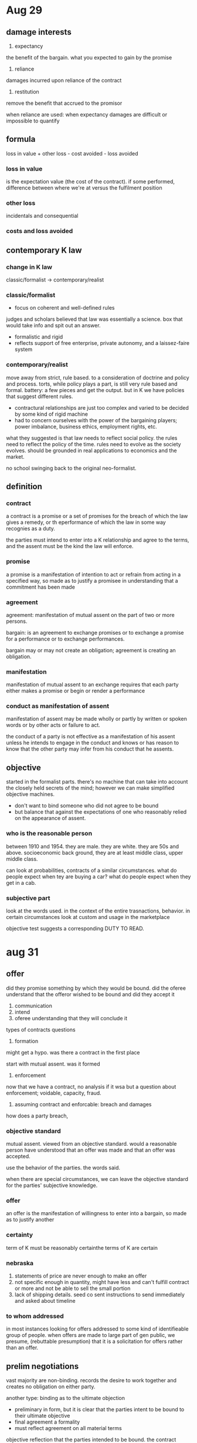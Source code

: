 * Aug 29

** damage interests

1. expectancy
the benefit of the bargain. what you expected to gain by the promise
2. reliance
damages incurred upon reliance of the contract
3. restitution
remove the benefit that accrued to the promisor

when reliance are used:
when expectancy damages are difficult or impossible to quantify

** formula

loss in value + other loss - cost avoided - loss avoided

*** loss in value
 is the expectation value (the cost of the contract). if some performed, difference between where we're at versus the fulfilment position

*** other loss
incidentals and consequential

*** costs and loss avoided

** contemporary K law

*** change in K law

classic/formalist -> contemporary/realist

*** classic/formalist
- focus on coherent and well-defined rules
judges and scholars believed that law was essentially a science. box that would take info and spit out an answer.
- formalistic and rigid
- reflects support of free enterprise, private autonomy, and a laissez-faire system

*** contemporary/realist

move away from strict, rule based. to a consideration of doctrine and policy and process. torts, while policy plays a part, is still very rule based and formal. battery: a few pieces and get the output. but in K we have policies that suggest different rules.

- contractural relationships are just too complex and varied to be decided by some kind of rigid machine
- had to concern ourselves with the power of the bargaining players; power imbalance, business ethics, employment rights, etc.

what they suggested is that law needs to reflect social policy. the rules need to reflect the policy of the time. rules need to evolve as the society evolves. should be grounded in real applications to economics and the market.

no school swinging back to the original neo-formalist.

** definition

*** contract
a contract is a promise or a set of promises for the breach of which the law gives a remedy, or th eperformance of which the law in some way recognies as a duty.

the parties must intend to enter into a K relationship and agree to the terms, and the assent must be the kind the law will enforce.

*** promise

a promise is a manifestation of intention to act or refrain from acting in a specified way, so made as to justify a promisee in understanding that a commitment has been made

*** agreement

agreement: manifestation of mutual assent on the part of two or more persons.

bargain: is an agreement to exchange promises or to exchange a promise for a performance or to exchange performances.

bargain may or may not create an obligation; agreement is creating an obligation.

*** manifestation

manifestation of mutual assent to an exchange requires that each party either makes a promise or begin or render a performance

*** conduct as manifestation of assent

manifestation of assent may be made wholly or partly by written or spoken words or by other acts or failure to act.

the conduct of a party is not effective as a manifestation of his assent unless he intends to engage in the conduct and knows or has reason to know that the other party may infer from his conduct that he assents.

** objective

started in the formalist parts. there's no machine that can take into account the closely held secrets of the mind; however we can make simplified objective machines.

- don't want to bind someone who did not agree to be bound
- but balance that against the expectations of one who reasonably relied on the appearance of assent.

*** who is the reasonable person

between 1910 and 1954. they are male. they are white. they are 50s and above. socioeconomic back ground, they are at least middle class, upper middle class.

can look at probabilities, contracts of a similar circumstances. what do people expect when tey are buying a car? what do people expect when they get in a cab.

*** subjective part

look at the words used. in the context of the entire trasnactions, behavior. in certain circumstances look at custom and usage in the marketplace

objective test suggests a corresponding DUTY TO READ.
* aug 31

** offer
did they promise something by which they would be bound. did the oferee understand that the offeror wished to be bound and did they accept it

1. communication
2. intend
3. oferee understanding that they will conclude it

types of contracts questions
1. formation

might get a hypo. was there a contract in the first place

start with mutual assent. was it formed

2. enforcement

now that we have a contract, no analysis if it wsa but a question about enforcement; voidable, capacity, fraud.

3. assuming contract and enforcable: breach and damages

how does a party breach,

*** objective standard

mutual assent. viewed from an objective standard. would a reasonable person have understood that an offer was made and that an offer was accepted.

use the behavior of the parties. the words said.

when there are special circumstances, we can leave the objective standard for the parties' subjective knowledge.

*** offer
an offer is the manifestation of willingness to enter into a bargain, so made as to justify another

*** certainty

term of K must be reasonably certainthe terms of K are certain

*** nebraska

1. statements of price are never enough to make an offer
2. not specific enough in quantity, might have less and can't fulfill contract or more and not be able to sell the small portion
3. lack of shipping details. seed co sent instructions to send immediately and asked about timeline

*** to whom addressed

in most instances looking for offers addressed to some kind of identifieable group of people. when offers are made to large part of gen public, we presume, (rebuttable presumption) that it is a solicitation for offers rather than an offer.

** prelim negotiations

   vast majority are non-binding. records the desire to work together and creates no obligation on either party.

   another type:
   binding as to the ultimate objection
- preliminary in form, but it is clear that the parties intent to be bound to their ultimate objective
- final agreement a formality
- must reflect agreement on all material terms

objective reflection that the parties intended to be bound. the contract memorializes the earlier agreement

binding as to negotiations in good faith
- commits the parties to continue to negotiation in good faith
- can be express or implied
- must be cleraly the intent of both parties

* sep 5

  in lefkowitz case, what kind of damages would you ask for?

  K: a K is a promies or a set of promises for the breach of which the law givesa remedy, or the performacne of which the law gives

** mutual assent
1. offer and acceptance
2. judged objectively

gonna look at language and the words used

** types of K

*** bilateral

    concern the mode of acceptance. in a bilateral, the acceptance on both sides is a promise. promise to pay x amount of money if you promise to pay x amount of money

*** unilateral

    when the offeror indicates that the only way the offeror will accept accceptance is through whatever is required of the other party. acceptance in a unilateral is full performance. so if you offer your house but only if they bring 100k tomorrow. ball is totally in their court. full performance by the offeree. different situation when its partial or started performance only.

*** option

    gives a timeframe but there is a separate consideration. leave an offer open but it creates no obligation. it is just an offer. unless we've created an option contract. in order to create the option contract there has to be additional consideration outside of the consideration for the promise itself. separate consideration to create the requirement. Lose power to revoke as the offeror

** mutual assent

   objective standard, words behavior

** advertisements

   open to the world, not specific

   also doesn't include the promisory language, just an invitation to go to the store and make an offer to buy.

   an advertisement will be an offer if the terms are specific, if we can clearly identity who has the right to accept and the promissory language

   the first come first serve is what made the ad different than other ads that are open to the public. 3 potential acceptors in that case (only 3 coats)

** prelim negotiations

   a manifestation of willingness to enter into a bargain is not an offer if the person to whom it is addressed knows or hsa reason to know that the person making it does not intend to conclude a bargain until he has made a further manifestation of assent.

   looking for language to demonstrate that parties have gone past negotiation to where party is making an offer and a party is making an acceptance.

1. identifiable terms
2. some type of promissory language
3. other types of outward manifestations, (PR release, etc)

*** empro

    created all sorts of outs for itself in the process. even if there was an offer (debatable) can't see a way that there was acceptance. sent back a letter saying we have more things to discuss.

*** arnold

    on one side, there's a letter saying we have an agreement ahead of it. on the other side we have press release, specific details down to office locations, financial stuff,

    a contract of this size and magnitude. is there expectatoin that everything will be written? what are the essential terms? factory, stock, management.

*** copeland

    agreement to agree is not enforceable: cant force someone into a contract, no guarantee of a final product.

**** good faith in negotiations versus in contract

     good behavior in negotiations

** wrap up

*** summary of contract parts

1. communication
2. offer must indicate a desire to into a K, which means terms must be included

terms and promissory language

3. must be directed at some person or group of persons

identifiable oferee
4. offer must invite acceptance


5. offer must provide a reasonable understanding that acceptance will create a K

we need to know who gets to accept. we know from fur case that we dont have to know the specific person i nthe world who gets to accept, it was the first person in the star who said i want the coat. an identifiable offeree.

*** random bits

    the offeror is the master of the offer. up to them to include these terms and add what they want.

*** considerations

1. most important::: the words of the potential offer,
   1. terms: comprehensive and specific
   2. words of promise of K
2. relationship between the parties
   1. strangers versus long time commerce
3. behavior of the party
   1. joking, issue of mutual assent
4. common practices and trade usage
   1. practices within a particular area. courts will look at practices of sales of grain to determine if there is a contract
5. anything else that is relevant

is there a K in the first place.
was there offer, was there acceptance, was there mutual assent.

when we are looking at enforcement, we don't get some of these anylonger, we are stuck inside the contract.

** revoking an offer

*** dodds and dickinson

    no consideration for the promise to keep it open so therefore the offeror has every right to revoke the offer up until the time of acceptance.

    by allowing the offeror to revoke an offer at any time before acceptance we try to put the parties on the same level. the oferree can walk away at any time. the only time we will enforce one of these is if its a promise bound by consideration.

    in order for dodds to win this case, he had to revoke the offer before dickinson accepted. if there was an offer out there and the offeree accepts, we immediately have a contract. dodds never revoked in person, the trip at night and the morning never had an official revocation. no direct revocation. was there an indirect revocation. did dodds take action such that he knew the offer was invalid.

    court does a subjective analysis, the "one mind" so to speak. however, this case would still survive the objective analysis. Because Dickinson had knowledge that the property had sold and no reasonable person would have thought the offer had no been revoked.

*** when can you revoke?

    at any time before it is accepted. exceptions: options K (time is left open and have separate consideration to leave the time open) or firm offers, something to do with merchants.
* sep 7

** review offer
   manifestatoin of willingness to enter bargain so made

   to have
1. communication
2. offer has to indicate the desire to enter the contract (intent...)
3. directed at some person or group of persons
4. offer must invite acceptance
5. must give the reasonable understanding that acceptance will complete the contract


considerations: the words of the contract

offeror can revoke the offer before it is accepted. is the master of hte contract. an offer is revoked if a reasonable time has passed without acceptance.

an effective revoca
- communication, direct or indirect
- effective receipt
- words or actions inconsistent with the continued intent to enter a K

exceptions:
- option K
- firm offers

in these, power to revoke is limited or non-existent.

*** hypo:
1. is there a valid offer? if so, what is that offer?

   1. communication, phone calls, written letter

   2. has to indicate the desire to enter the contract: "offering to sell"

   3. directed: to the niece

   4. invite acceptance: reaching out for agreement

   5. acceptance will complete:

2. acceptance?

   1. assent to the specific terms of the offer: no counter arguing, accepted the terms as is

3. mutual assent?

   1. objectively agreeing to enter the K.

became valid the moment the landlord approved the lease.


** acceptance

   offeree has ability to accept, reject, or counteroffer

*** ways to terminate (R 36)

- rejection of the offer by offeree
- counter offer
- lapse
- revocation by offeror
- death or incapacity of offeror or offeree
- non-occurrence of any conditions accepted under the terms of the offer

*** is

- offeree's manifestation of assent to the offer
- brings K into existence (assuming ther
- definite and unequivocal
- volitional act
- objective analysis (judge acceptance by a reasonable person standard)

*** hypo

    valid revocation since he communicated directly and made it known he had no desire to enter into a contract.

*** mirror image rule

    at the stage of promise to promise. we dont' get the mirror muddy, so to speak. the parties accept the terms of which the offer was made.

*** ardente v horan

    defendants say send us bids. why not an offer: lacks specific audience, no clear intent to enter into a contract, not clear that acceptance would bind the bid offerors, terms are not clearly identified.

    the the plaintiff makes a bid, is that a K? Court treats it as if its not. because we would have had a K immediately. Bid does not identify when, and some other essential terms. The purchase agreement that D send back to P is the essential offer. So D makes the offer.

    Given that the purchase agreement is an offer, it is on the P to accept. But he attaches a letter with what the court calls additional requirements. by asking to "confirm" part of the trasnaction so the court treats as a counter offer which the D can then reject.

    Court notes that there can be counter arguments but they cannot be essential to the main deal but separately negotiated. Court suggests that if different language had been used in this letter it could be have been treated as a separate negotiation.

**** restatement 61

     an acceptance which requests a change or addition to the terms of the offer is not thereby invalidated unless the acceptance is made to depend on an assent to the changed or added terms.

*** mailbox rule

    2nd rule related to acceptance. acceptance is effective upon dispatch. the moment it is put in the mailbox as long as it has proper postage and right address. exception, option K where acceptance not effective until receipt.

    the offeror has every opportunity to change this rule and is subject to it unless he makes other terms. For Option K it is upon receipt because the offeror is not free to rescind his offer anyways because of the consideration given.

*** means of acceptance

    offer may invite or require acceptance in a certain master. offeror is the master of the offer. if offeror wants written documentation, whatever, it is the offerors bargain.

    if no means of accetpance is specified, it will be based on reasonableness and relationship between the parties.

    for bilateral K: acceptance usually by promise
    for unilateral K: acceptance by performance

**** acceptance by performance (R 54)

     If the offer invites acceptance by performance, the offeree does ont need to ontify the offeror of the acceptance

     BUT, if the offeree knows the offeror has _no adequate means_ of leaning of the performance/acceptance with reasonable promptness and certainty, the offeror's contractual duty is discharged unless

- offeree exercised resaonable diligence to notify
- offeror learned of the performance

*** white v corlies & tifft

    Breach of K action. "Upon an agreement to finish the fitting up of offices in two weeks from date, you can begin at once." So what makes him think performance was expected? "begin at once". seemed to have reached an agreement, asked for assent, signed and returned it. So from P point of view we can begin at once. P buys lumber and begins working.

    why did the court say . court said even if performance was acceptable, the D didn't perform the _contract_ necessarily. Does this contract invite acceptance by performance? It says "upon agreement". This case has stood the test of time for the proposition that "unless performance is invited, starting performance at any level is not going to necessarily create a K". If performance is invited, then even partial performance is going to bind the parties.

*** petterson v pattberg

    clearly invites acceptance by performance. the fact that the brief case hadn't changed hands precluded it. you see someone walking up and you can revoke it at any time. the court suggests that when the performance is gonna be  part of the bargain, there is a corresponding duty on the offeror to accept the performance (this is in the dissent).

*** hypo

    while waiting in line to open an account with a bank. if you wait for over 5 minutes in line they give you $5 and the offer can be withdrawn at any time. manager takes down the poster right before you hit the time limit.

**** creation of an option K

1. consideration for the promise not to revoke for a sepcified time
2. part performance or tender
   1. offer does not invite prmoissory acceptance
   2. offer invites acceptance by performance
   3. option K created when the offeree egins the invited performance or tenders a beginning of it.

when there's partial performance we get an option contract

*** hobbs

series of transactions, done in a particular way. sent skins, received payments. sent skins in, heard nothing and then several months. silence looks a lot like assent.

**** acceptance by silence

acceptance by silence is limited:
- when offeree takes the benefit of offered services with reasonable opportunity to reject them & knows compensation is expected
- offeror gave offeree reason to understand that seent may be manifested by silence or inaction

** electronic

* sep 12

** review of mutual assent

considerations for mutual assent. objective analysis, just a little bit of subjective tinge

offer
- communication
- substance
  - intent/promise language, essential terms, invite acceptance
- directed at an identifieable perso nor group

acceptance
- communication
- manifestation of assent
- definite & unequivocal
rejcetion
counter offer

** hypos

lost your dog and post the following around the neighborhood: Lost Dog $100 cash reward

ignoring any issues of consideration, is this a valid offer?

*** COMMENT remember for offer
1. communication
2. offer has to indicate the desire to enter the contract (intent...)
3. directed at some person or group of persons
4. offer must invite acceptance
5. must give the reasonable understanding that acceptance will complete the contract

*** hypo 1 (original)

is it an offer? It is a communication, is a desire to to enter a contract, directed at the neighborhood, invites acceptance, gives reasonable understanding that acceptance will complete the contract.

would a reasonable person understand this? what condition of the dog, for information about the dog.

relating to who its offered to (specific audience): while it looks broad, the offer can only extend to the person who has the dog.

*** good samiritan finds it w/o knowledge of the poster

no contract. lack of a

*** hypos 3

you realize a close friend is going through a hard time, and you say, "I will lend you $500 if you promise to pay it back plus 5 percent interest

your friend thanks you and says "that's great, but can we make it Nov 2 so my paycheck


rule about communication. if no rule on how to accept. if the offer does not specify how to do acceptance rule is: "reasonable means of acceptance"

without knowing original offeror,

*** hypo 4

1. if you're doing an analysis, communication, terms, audience, you will miss money.
2. essential terms
3. promisorry language as opposed to solicitation for ofers, what language invites acceptance

its an effective K. I give you baseball collection, you give me $10,000, dictates type of acceptance required, and the time.

bilateral K. even though requested acceptance through performance. the performance requested doesn't have anything to do with the terms of the contract. nothing at all to do with the transaction.

is the tattoo the only way you can accept my offer?

have not limited acceptance to the cubs tattoo on the forehead, can still accept the K without the tattoo. "acceptance will be manifest" look for limiting acceptance.


*** hypo 5

alex send becky a letter

both parties send a letter to the offer offering identical terms for sale of property. but we have two offers so no possibility of acceptance

*** hypo 6

sell car for 1200. "I accept and want you to put new tires on it"

do we have acceptance or counteroffer?

think its acceptance and new bargin. in previous case, it was worded as "confirm", no conditional language here.

** creation of an option K

two ways to create
*** to pay consideration to keep the contract open

if we enter into a contract, give money to keep the offer open for the week, offer is required to held open

*** part performance or tender

partial payment WHEN the acceptance method is performance.

** electronic contracts

*** terms

**** box-top terms

     terms that you find when you went into the store and there were terms on the box product. courts likely to enforce because party had notice of the box-top terms because its on the outside of the box and you would have had the opportunity to read through those terms before you purchased or used when you got home

**** shrinkwrap terms

     inside the packaging so courts are less likely to apply those terms unless they are the types of terms a reaonable person would expect in those types of things. buyer doesn't have the opportunity to read through before purchasing.

**** brosewrap terms

     somewhere on the website and you have to browse to find them. perhaps at bottom or a link to terms and conditions.

**** clickwrap terms

     the "i accept", affirmative step. require user to do some physical manifestation by clicking and in the course of using the site.

*** considerations for electronic K

    courts will weigh these in each case, no one is particularly dispositive

**** conspicuousness

     location, color, size, hidden, prominent

**** notice

     while some overlap, explicit step, buying something do you see it as part of checkout

**** reasonable expectations

     what do we expect to find in these boilerplate provisions. arbitration agreements (these are found by courts to be reasonable), choice of law,

** register.com v verio

   verio argues that they never agreed to the terms. court says that while that argument works on the first query, after the first one they had knowledge of the conditions of the deal and they continued to take the fruits of the deal.

   uses an analogy to a farm stand and takes an apple, see a sign saying pay for the apple as you are leaving. no notice for the requirement to pay for the apple until after the transaction.

   going back to the fur coat case, was turned away on the coat. there there were different ads and house rules each time whereas here we have the same offer and same conditions each time

** nguyen v barnes and noble

   do we know that terms are at the bottom of th epage these days?

   an issue with acceptance.

   in 2017, knowing what we know,

* sep 14

** terms in a K

*** proimisorry terms

    the essential terms of the K. what did they promise to form the K

*** conditions

    a condition is a term i na K whose outcome is not clearly determined at the time of contract. condition to the contract, but if this condition does not happen then neither one on the hook for the K. we think of something that the parties have no control over and have no control over.

*** promissory conditions

    very little time, more complicated. conditions for which one of the parties may hav esome promissory control over. often times when buying real estate or car there's a financing requirement. so part is promising to get the right type of financing. you don't know for sure if that's something you can do.

*** other terms

** electronic contract considerations

*** conspicuousness

    bolded, packaging, where is it

*** notice

    popup, actual step

*** reasonable expectatoins

    things we would expect from any software.

*** knowledge

    the court wsa really concerned with whether the parties knew the terms. so its really how the first three create the fourth.

** contracting by automation

- buyer uses an automated system to place orders
- seller uses an automated system to take orders
- mutual assent?

court is considering automated systems.

how do we establish mutual assent when we have no parties directly involved with the transaction

*** arguments that there can be no mutual assent

- cant be meeting of the minds since there are no minds.

*** that there can be mutual assent

- courts have said they won't judge mutual assent at the time of contracting but the human decisions when setup to do the K'ing. the key is they have to match.

** Interpretation

*** Preliminary matters

**** interpretation v construction

     differences. interprtatoin: inferring meanings from facts. when interpreting, looking at what the parties, said, did, interaction, assess credibility, who do we believe more. its a faction analysis. in construction, we are inferring meaning as a matter of law. when looking at construction its one of those situations where its clear that one of the parties intended to contract but they left something out that neither party thought about and so now we have to use rules of construction to fill in the missing terms that they would have otherwise agreed to.

**** distinction

     distinction between this. and appellate has different standards between the two. appellate courts can review questions of law using an abuse of review standard and in many cases can review /de novo/. So there is a better liklihood of an appellate court changing questions of law rather than questions of fact. appellate courts have a much harder time changing facts. they acknowledge they didn't see or hear the witnesses, cold record, don't even get necessarilly as much evidence. trust the fact finder.

***** questions of law

      not gonna be based on a fact pattern. how a particular rule functions. outside of K, questions related to the constitutionality of a statute.

***** questoins of fact

      a question of fact is was this an offer. does this thing fit the elements required for an offer

**** interpretation

1. start with the words use
2. look to the normal and accepted meaning of those terms
3. context in which the words were used - K as a whole
4. negotation discussion & conduct
5. course of performance - actions after K formed
6. course of dealing - conduct in previous dealings
7. customs and usage

**** ambiguous vs vague terms

     ambiguous: more than one reasonable meaning. if terms are ambiguous and they can't agree, court will toss out the K. Vagueness is different

     vague: the breadth of a term.

     "objective approach with a significant subjective twist".

***** difference

      ambiguous, looking at a term that could have 2 or more meanings. a vague term could cover a big range.

**** latent v patent ambiguity

     latent: does not readliy appear in the communication

     patent: is apparent in the communication

**** consideratoins for ambiguous K

***** no party aware of the ambiguity

generally no K

unless both parties intended the same meaning

***** both parties were aware of the ambiguity but didn't talk about it

find no K

it doesn't make sense to grant one parties meaning over the other parties.

***** only one party aware of the ambiguity

generally K enforced based on the non-aware party's terms

*** raffles v wichelhaus

"mutual mistake"

contract for the sale of cotton to arrive on "Peerless" from bombar.

lower court says you got your cotton on a boat from bombay. pay up. appellate court says there was no "meeting of the mind" because they never agreed on which boat. There is a much more subjective standard. court decides that this fails at formation. from a reasonable point of view, was there mutual assent? from an objective point of view it seems like there was mutual assent.

*** oswald v allen

"mutual mistake"

dfeendant has two coin collections. one called swiss collection, one rare collection, but has swiss coins in both. plaintiff looks at the swiss coin collection and is shown a safety deposit box. looks at the swiss coins in the rarity collection as well. enter into an agreement. wsa gonna sell the swiss coin collection for $50k but P thought he was buying all of the swiss coins across both collections but D thought she was only selling the swiss collection and keeping the rare collection in total

court decides that there was no K and upholds the lower court ruling. same ruling as in previous case, there was no meeting of the minds, etc.

what are the promissory terms of this K? money for coins. unlike in previous K, concerned about promissory term, an essential term in this K whereas we were looking at a smaller term in the original K. we get to the same result in both, but is that right?

**** ambiguous

when ambiguous we are looking to see what the parties knew. if both parties are in the dark, NO K.

what about if in the dealings, there was correctoin of ambiguous terms. "the courts gonna find a K but on whose terms?. Gonna find under allen (the old lady). during correction, its clear to both sides the other side wants the other. they are aware of the ambiguity and both choose the opposite sides and therefore no K"

*** restatements 200 & 20245

**** goal

ascertaining the meaning of the promise or agreement

what did the parties K to?

**** restatement 201 different meanings

have the praties attached differemtn meanings?

if no, then the shared meaning is applied.

if yes, did 1 part know or have reason to know that th eother party attached a different meaning while the other party did not?

if yes the meaning attached by the "other party"
if no then probably no K.

*** Weinberg v. Edelstein

"vague terms"  what is a dress

P's lease from 1949 provided they could sell dresses coats and suits. landlords promised ont to permit other tennants to sell ladies dresses coats and suits.

D's lease took over someone in 1950

sold hosiery, gloves, lingerie, bras... and they knew of the restrictive covenant in P's ease.

problem comes about when D sells skirts and tops that could be worn together but didn't have to be. the restrictive covennt are legal part of an agreement where use of land or whatever you're using is restricted in some way.

procedurally P sues for injunction against D. this is the merits part after an injunction. so we take our time. what did these parties understand what a dress was. both definitions fit the. so next look at industry definitions. lots of manufacturing in US and could look at unions and looked at dictionary, looked at recent style trends. and the style was changing while the K was made and they had the chance to update the language but they did not.

holding that the D was not selling dress. D could not compel the customer to buy both. injunction was denied, can't advertise as pairs, can't sell as pairs, can't price as pairs.

how does the court make that determination. when does it stop? how does it try to resolve this. will look beyond the K to find the meaning thats most reasonable. "I don't want to do damage. gonna attempt to interpret it in a way that is consistent with our tools and does the most justice for both parties"

*** frigaliment importing

"chicken case"

P: chicken  = young chicken, broiling and frying
D: chicken = more inclusive, includes older stewing chicken


court steps

1. dictionary def: both sides supported
2. usda regulations : supported both sides
3. terms of the K was a whole.
   1. supported the seller.
   2. price of a larger bird was lower than smaller bird suggesting lower quality and K would include another price
4. context of the dealing: did not clearly support either party
5. course of performance :
   1. did not clearly support either party
   2. no common intention (although acknowledging that the buyer protested for the first shipment, but accepted that and continued accepting further shipments without complaint)

now can't decide, and follows lower court. buyer had the burden, buyer failed to meet that burden

takeaway. courts are going to again, don't have to have a clear answer. gonna look totality of the circumstances. it the court could have found a dictionary definition the court may have stopped there.

*** ucc article 2: sale of goods

sale: passing of _title_ from the seller to the buyer for a price
goods: movable things, including manufactured goods, livestock, and growing crops

NOT limited to merchants, but there are special rules when the transaction involves a merchant

applies to the sale of goods. in order to have the sale of goods you have to have a passing of a title form one to another. every time you go to a store you get a title transfer. every time you sell a textbook UCC applies.

** readings

tuesday

*** filling in the gaps384-398

*** form ks 408-419

*** start battle of forms 419-436

thursday

*** finish battle of forms 419-436

*** late terms 436 - 449

*** start parol evidence 451 - 468
* sep 19

** considerations for ambiguous K

*** no party aware of the ambiguity

    generally no K unless both parties intended the same meaning

*** both parties aware of the ambiguity

    generall no K unless both parties intended the same meaning

*** only one party aware

    generally K enforced based on the non-aware party's terms

    might be questions of bad faith, if party was aware and did not do anything, look at the non-aware party as the more innocent and interpret it from their point of view.

    all has to be reasonable.

** vague

*** can be cured

    one way to cure is partial performance.

*** if no cure

**** start with parties meanings

     was there a subjective understanding:

1. start with words of the K
2. course of negotations
3. course of performance
4. course of dealing

**** if no subjective agreement, there is a misunderstanding

1. does one party know or have reason to know the other party attached a different meaning>
   1. if so, assent & meaning of ignorant party
2. objective meaning
   1. plain and ordinary
   2. course of performance
   3. course of delaing
   4. usage of trade
3. if no objective meaning, the term is objectively vauge (chicken case?)

**** general rules of construction

- K construed as a whole
- ordinary meaning -- unless clearly shown to mean technical
- inconsistent provisions -- negotiated over standard
- preference to construe K as valid and enforceable
- ambiguity against party preparing K

K law comes from courts of equity rather than courts of law. always trying to get to fairness rather than super tight rules of construction. related to equity and fairness.

** filling in the gaps

*** background

   all manifestations of assent are inevitably incomplete

   how do we justify gap-filling? parties intended to K /and/ there is a reasonably certain basis for giving a remedy.

   CL will never fill in price for real estate whereas UCC can.

   UCC (majority): courts can supply reasonable terms for those missing: /ONLY/ when they are consistent with intent as otherwise expressed.

   courts don't want to add terms unless it looks like they meant to and the K fails if they don't.

*** sun printing

    open issues: price to pay and length of time that price governs

    if price only, we could rectify. but the problem was the K left out time as well. an option K would be enforced against D, but P would not be similarly bound. Plaintiff could choose to purchase that month, but then the next month the defendant could abstain.

    arguably the P is trying to do is saying by accepting the Canadian standard they are trying to cure by concession. takes the best price for the defendant. but court doesn't accept because the best price for defendant always depends upon the length of time. the plaintiff would be able to choose. but D's money is in the length of time. they speculate on the price and lock it in. this removes the speculative power of the D and vests it solely in the P.

    problem is that Plaintiff did not concede enough to win. P can walk away when the price rises but gets the benefit when the price decreases.

** illusory promises

*** requirements and output K

    buy agrees to buy everything that the seller produces. requirements seller responds to the buyer requests. eastern airlines and the radiator cases. don't identify a specific quantity. quantity can't be unreasonably disproportionate. took a really long time for courts to enforce these. what are the obligations. no evidence of mutual assent when there's no range of what they are obligated to.

*** iron case

    you're free to K, and you made a bad K. but it was reasonable. obligation of good faith and fair performance. if the other party was speculating, then we might find a breach.

*** gas case

*** lucy lady

** form K

*** carnival

    look at this K under the lens of fundamental fairness. don't care that they can't afford to go to florida. no evidence of bad faith. no fraud, no overreaching, D's had notice and had option to reject K if they didn't like the terms.

*** caspi v microsoft
* sep 21

** analysis in general

*** inductive reasoning.

    look at the specific to generate a general rule

*** rule based reasoning

    vast majority of final exams. apply rules to facts and show the reader how you get your outcome.

*** analogical

    compare facts in your fact pattern to precedent case to predict what outcome should be.

*** deductive

    basis is the syllogism. major premise, minor premise, conclusion.

    major premise: rule
    minor premise are our facts

*** issues in analysis

    1. a given is clearly met in the fact pattern. if say "parties enter into contract", don't walk through formation, it is stipulated. "the facts say the parties enter into a K".
    2. gimmes. only one way to do the analysis. the facts speak to only one analysis. going to only lead to one conclusion.
    3. fighting issues. where the points are. have to analyze the arguments on one side and analyze arguments on the other side and then tell which one is the better argument.

*** sketching

    tchart and continuum

    if questions about an offer put all facts on one side of the tchart. put all of the no facts on the other side of the. just put facts, no inferences or legal arguments. can start to see what you need to do in the analysis. facts on both sides then no a given or gimme. have to do arguments on both sides. but don't go by quantity. must weigh after writing them out.

    on continuum, plot facts on a single axis with yes and no on the extremes.

    spend 25-30% on prewriting. lay it out and then its mechanical.

    if a question about an offer, you have to hit all 5 things. need to use all the terms identified in the rule and then match them up.

    don't require any particular format on exam answers. however, it has to make sense. so no mess of things. need to write more based on question asked than any standardized format.

    rules need to come before analysis. can possibly put rules right at the beginning of the exam.

** battle of the forms


*** mirror image rule

    provides that acceptance has to mirror offer. it was before any performance happened previously. in that instance, if acceptance not unequivocal, not contract. sale of the house when the furniture and tapestry came up. no mutual assent.

    now look at when the terms do not match up but at least one of the parties has partially performed. courts are going to find a K since the past performance shows the parties intended to K, but which terms apply.

**** traditional CL view last shot rule

     Last show rule. under this rule, the last terms sent to the party that performed will be the terms enforced. acceptance through performance on a counter offer. last communication sent to the party that performed

**** ucc does away with this

     2-207 does away with this rule.

*** stepsave versus wyse

    step saver got sued by a bunch of products sold by wyse.

    theory of breach and intentional misrepresentation.

**** facts


***** how they contracted

      - P would call D and place and order
      - D would accept and promise to ship promptly
      - P would send a purchase order, items, prices shipping and payment terms
      - D would ship and send an invoice. invoice has same terms as purchase order and no reference yet to any disclaimer of warranty
      - printed on the package: box-top license

      battle of the forms: invoice and box top.

***** box top license

      - customer purchased license, not the software
      - disclaims all express and implied waranties except the disks were free from defects
      - sole remedy -- return of defective disk for replacement: no liability for damages
      - integration clause. integrates all of the previous terms are brought into this K and these are the final terms.
      - opening = acceptance

***** three choices

      "integrated writing": a writing that is intended to be a final expression of their agreement may not be contradicted by evidence of any prior agreement.

      court says no, this isn't an integrated agreement.

      agreement can be modified without any additional consideration. tsl allowed for actions outside of those terms.

      written confirmation 2-207. A writing will be a final expression of, or a binding modification to, an earlier agreement only if the parties so intend.

***** why reject one shot rule

      - D never mentioned the box-top license during negotiations and did not seek assent
      - D simply attached significantly differeent

***** conditional acceptance?

      - offeree demonstrates an unwillingness to prceed without modified terms. this is lacking in this case

***** ruling

      - integration clause & consent by opening not enough tto make the D's acceptance conditional
      - language provides no basis that D was willing to forego K
      - refund provision: stronger indication D would forgo K if the terms were not accepted
      - BUT undisputed evidence that D would go through with it regardless.

***** what things are acceptable

      - shipping details
      - payment details

*** oscar mayer

    P buys

** late terms

*** procd v zeinberg

    - injunction
    - breach of K by violating terms of shrinkwrap agreement
    - P put a telephone directory together
    - each box included restrictions: use limited to non-commercial purposes
    - D bought a package and resold the info

**** result

     - notice outside, terms inside, right to return
     - not uncommon to learn of terms after purchase
       - can you imagine packaging with all of the terms on the outside of a box? not practical
     - looked at 2-204. any manner sufficient to show agreement
     - had opportunity to not use software but he did
     - right to return is important

*** hill v gateway 2000

**** how does the court frame this legal issue?

     term free contract or no K.

**** terms

     arbitration clause. courts like to enforce when people can find them. had 30 days to read through information and decide if they liked it and agreed to terms. if not, can return computer, get money back and no K. did not attempt to return computer.

**** K

     since the people had times to accept or reject, did nothing, we have a K. court says K not complete at moment of delivery. lifetime assistance, open-ended 30 days time to reject. K not complete at that point. gateway had not completed its performance. terms were reasonable, party had time to reject in reasonable time, and those were the terms the court was going to enforce.

*** klocek v gateway

    rejects that 2-207 applies only to concflicting forms.
* sep 26
** different analysis
*** principle

    give meaning to the *manifested* intent of the parties

    objective with a significant subjective twist: did the parties intend the same thing to begin with
** ambiguous or vague terms

   determine if there is a formation or interpretation issue

   for our purposes:
- if no party has performed, start with the formation analysis (ambiguity)
- if only one party has performed, start with the formation analysis
- if both parties have at least partially performed, start with the interpretation analysis (vagueness)

*** ambiguity

    do the parties agree as to the meaning of the rterm? if yes: K & term has that shared meaning

    if the parties do not agree as to the meaning, was either party aware of the ambiguity. if not, then K fails because of lack of mutual assent. If both parties are aware of the ambiguity and didn't do anything, lack of K becaues no mutual assent

    if both parties were not aware but one was, the K will have the meaning of the non-aware party's meaning.

*** vagueness

    do the parties agree as to the meaning of the term? if yes, has that meaning

    has the question been cured either because (a) offeree was given a choice of alternative performances and he chose or (b)

**** else:

     start with parties meanings. was there a subjective meaning.
- words of K
- course of negotiations
- course of performance
- course of dealing

if no subjective agreement, there is a misunderstanding

does one party know or have reason to know that the other party attached a different meaning and what it is? if so, that's the meaning (the non-aware party's meaning)

objective meaning:
- plain and ordinary

if no objective meaning, the terms is objectively ambiguous: NO K

** rules of construction

*** K construed as a whole

*** interpret to avoid conflicts

*** inconsistent provisions: negotiated over standard

*** preference to construe K as valid and enforceable

*** ambiguity against party preparing K

** missing terms, gap fillers, & illusory promises

- is the K for the sale of goods?
- if no, does it reasonable appear that the parties intended to make a K?
  - if no, no K
- is there a reasonably certain asis for filling in the term?
  - if no, does this make the possibility of a K too uncertain?
    - if yes, no K
    - if no, enforce K with/o the gap

** gap fillers for sale of goods

- courts can suppply reasonable terms for those missing:
  - *ONLY* when they are consistent with intent as otherwise expressed
- is there a writing a does the conduct of the parties recognize the existence of a K?

** quantity missing

- is the K a requirements or outputs K?
- K valid but quantity cannot be unreasonably disproportionate
- may not be enforced if promisor did not have an established business (needed for estimates or baselines)

** form Ks

- did the party have notice of the terms before the K?
  - if ye, the terms are part of the K
- did the party get notice of the terms after the K?
  - if no, those terms are not part of the K
- if yes, did the party have the opportunity to reject?
  - generally, the terms will be part of the K.

** conflicting writings (battle of the forms)

- is the K for sale of goods
- if no, has there been performance by either party?
  - if no, formation question and go back to mirror image rule: does acceptance mirror offer? we look at it as a counter offer
- if there was some performance, presume a K. but the queston is which terms apply and we go back to all the pieces earlier.
- last shot rule: last form before the party begins partial performance. courts tend not to use anymore and look to interpretation
- ucc lacks: ucc 2-207

** ucc 2-207

- no mirror image rule: definiate and seasonable expression of acceptance or a written confirmation sent within a reasonabl etime operates as a n  acceptance even if it includes additional or different terms
- merchants: becomes part of the K
  - unless offer limits acceptance to the terms of the offer
  - unless material alteration
  - terms have already been objected to or are objected to in a reasonable time after notice

** posner's rule:

** parol evidence rule

- a consideration whenever a party wants to introduce extrinsic evidence to contradict or vary the terms of a *written* K

** hypos

*** 1

- inkeeper, who had no previous experience in the motel or commercial laundry business,
- bougt motel and signed agreement with a laundry company.
- "daily service at $500 a week"
- laundry company knew inkeeper expected services 7 days a week
- company refuses on two successive Sundays and indicated it wouldn't do so
- inkeeper cancelled the agreement
- landry company sued the innkeeper for breach
- clear evidence introduced to show in commercial laundry business "daily service" did not include service on Sundays

**** thoughts

we have an ambiguous term where one party knows of two meanings and another knows of only one. The party that knows of two terms is an industry professional and the one without knowledge that an ambiguity exists is a new-comer.

this is an issue related to interpretation of ambiguous or vague terms. We have partial performance so this is not a formation issue but an interpretation analysis. One party thought it meant 7 days, one party thinks 6 days. Does one party know or have reason to know the other party the other party attached a different meaning while the other party does not? The commercial laundry company knew and therefore the K will be interpreted for 7 days or else damages

*** 2

- seller and buyer dealt with each other in hundreds of separate grain contracts
- previously, seller delivered grain to buyer and upon delivery, buyer signed an invoice that showed an agreed upon price for that delivery
- each invoice was silent i nregard to any discount from the price for prompt payment.
- custom of grain trade is 2% discount for payment ithin 10 days delivery
- all past transactions, buyer took 15 days to pay and deducted 5% from invoice price
- same system used in instant transaction
- on third day after delivery, buyer received following: "payment in full in accordance with signed invoice is due immediately. no discounts permited"

is buyer entitled to take a 5% discount if he pays within 15 days?

**** thoughts

missing term: K doesn't say anything about a discount. So can this term be added to this otherwise written K.

Gapfiller Question 1: is for sale of goods? Yes. so UCC applies. Courts can supply reasonable terms for those missing: only when consistent with the intent.

gonna look at course of dealing. between these two entities: suggests as to intent that there is agreement on 5% on 15. also know the trade usage 2% on 10 days, but course of dealings weighs more heavily. material alteration, so the court rejects this term. so the buyer is entitled to take a 5% discount.

*** 3
* sep 26 night class

** hypo 1

*** facts

- standard contract with spots for filling in: type, quantity, price, delivery date
- stipulates to use usps for delivering
- company receives
- fills in blanks on their own form
- differs in carrier
- sends back
- company checks filled in quantities and files away
- delivery date comes, no delibery
- no communication between company and day care other than the above

**** thoughts

     dealing with sale of goods, so we have UCC. the UCC wants to find contracts and isn't super worried about the mirror image rule in forms going back and forth. there's no partial performance (is there?). this is a formation question.

**** answer

     no question about offer. ucc 2-207 is looking for a "definite and seasonable acceptance". we have definite, and seasonable. does the change of terms defeat acceptance. under common law, this lack of mirror image would defeat K. But here was are UCC. - can include additional terms, with two exceptions: 1) conditional acceptance and 2) material terms. There was no indication that they would walk away from the K without the addition. This was not a material alteration of the agreement, so the only question remaining is what are the terms of the K.

     To decide this, we have to know if Doggy Day Care is a merchant. With two merchants, the last term in wins, barring objection. If doggy day care is not a merchant, they would not be bound by the term.

** hypo 2

*** facts

- landlor leased commercial space to Tenant
- ten years and option to purchase clause, allowing to purchae at end of lease
- tenant had to give notice of intention to exercise option six months before lease ended
- no language about purchae price or language indicating parties agreed to agree on the price later
- gave timely notice of intention to exercise option
- landlord efused to sell, arguing no enforceable agreement as to the sale of building

"was there a K for the option"?

**** answer

issues in formation: was the K definite enough?

common law: to determine if definite enough:
- appears parties intended to K.

gap filling question under restatement, not UCC.

rule under CL for gap filling: reasonable if simple

gap: price.
there is a reasonable basis for which the court can determine the value of this property. Restatement 204: "bargain suffiecient to be K, a term which is reasonable under the circumstances, is supplied by the court".
* oct 3
** core principles of enforceability

*** will

    focuses on the subjective intent. and this is not something the courts like.

*** reliance

*** restitution

** case study: fatty arbuckle

   universal pictures started putting morals clauses into K of entertainers.

   "The actor agrees to conduct himself with due regard to public conventions and morals and agrees that he will not do or commit anything tending to degrade him in society or bring him in to public hatred, contempt, scorn or ridicule, or tending to shock, inslult or offend the ocmmunity or outrage public morals or decency, or tending to the prejudice of the Universal Fil Manufacturing.... has the right to cancel and annul this K by giving 5 days notice to the actor."

   babe ruth was first professional athlete to have moral clause.

   mendenhall, pittsburgh steelers. hanesbrand endorsement.

   "If mendenhall becomes involved in any situation or occurences. ... tending to bring into public disrepute, contempt, scandal or riducule, or tending to shock insult or offend the majority of the consuming public or any protected class or group thereof, then ... immediately this Agreement."

   May 2 Osama bin laden is killed by US forces

   mendenhall writes on twitter:
   "what kind of person celebrates death? It's amaing how people can HATE a man they never ever heard speak. We've only heard one side"

   last tweet of the night:
   "We'll never know what really happened. I just have a hard time believing a plane could take a skyscraper down demolition style".

   hanesbrand terminates agreement based on breach of morals clause. Mendenhall sued.

*** will- commitments are enforceable because the promisor has willed or freely chosen to be bound by his commitment

    offered, Ked, and then they performed. this is important.

    the clause wasn't sufficiently clear such that we can say he freely chose to be bound to be fired.

    this is a service contract, not a moral question. is this duty freely assumed? he accepted this not because he really agreed with it

*** reliance: people out to be liable for harm caused by their verbal behavior

* oct 5

** valid K

   requires
- mutual assent: offer and acceptance
- capacity (won't talk about this)
- legal purpose (we will touch on this throughout the rest of the semester)
- consideration

nominal consideration: strategy to defeat consideration the court will ignore

** consideration

   last and most important. differentiates legally enforceable from not-enforceable.

1. a k is an enforceable promise
2. with some exceptions, to be enforceabel a promise muts be supported by consideration
3. a promise is supported by considration if it is bargained for
4. a promise is bargained for "if it is sought by the promisee in exchange for his promise and is given by the promise in exchange for that promise"

civilian:
just cause, serious and deliberate purpose to be just bound.

continuum of true gift to commercial transaction

*** biggest issues

- gifts or conditions of gifts
- past consideration
- moral consideration
- actions not taken in response
- pre-existing duties

*** restatement 71

- must be bargained for. bargain does not mean parties have to go back and forth. simply means that the parties agree
- consideration doesn't have to come back to the party contracting

*** when do we find

    some legal detriment to the promisee or a benefit to the promisor

    promisee's detriment was suffered in exchange for the promise. not enough that some detriment, has to be tied to the promise.

*** detriment

    any relinquishment of a legal right. doesn't mean bad, doesn't have to be loss or harm. "any relinquishment of a legal right". it might even benefit the party.

**** couple ways to identify

     performance or act; or through promise

     incurring: immeiate act or forbearance
     future: promise to perform in the future (abandonment of the legal right not to do it).

**** hypo

     A promises to pay B 1k if B will make an offer to C to sell land for 25K.

     relinquishes legal right to K with anyone over 24 period. and because of that there was sufficient consideration, and A and B have a contract.

*** benefit

    historically talk about benefit to promisor. but benefit doesn't have to be "good". does not require any tangible or economically valuable gain. Did the promisor get what he or she bargained for.

*** value of consideration

    usually does not matter. usually courts won't consider lawsuits about this. equitable consideration is not required. nominal consideration problematic.

*** mixture of gift and bargain

    A offers to buy b's book and pay $10 for it. B agrees even though both parties know that such books regularly sell for $5 and that part of A's motive in making th eoffer of $10 was to make a gift.

    A owns land worth $10K subject to a mortgatge to secure a debt of $5000. A promiess to make a gift of the land to his son B and to pay off the mortgage. A later gives B a deed subject to the mortgage.

    the existence of a detriment by itself is not sufficient to establish consideration. the detriment has to be tied to the bargain.

*** bargained-for v. incidental detriment

    put your hand out and i'll give you $10. Relinquishes legal right to do with hands as please. The price of the promies is not putting the hand out. It's a gift, the cost of the hand is incidental detriment and not detriment to secure the promise.

*** consideration or condition of gift

    plaintiff promises university $100 in three years on condition that payment be used to pay down debt. Defendant did not pay and University seeks to enforce that promise. university argues that there was consideration.

*** king v trustees of boston university

    MLK depostity papers at the BU library, retained ownership. promised gift after his death. his estate sought return of the papers, claiming it was an unenforceable promise. bu benefits. there's a reason they wanted to keep them. they will have to spend money on preserving, indexing, and securing the documents.

*** uncle and wayward nephew

    nephew suffered a detriment. he had every legal right to drink, smoke, blah bllah, and by giving up those things for the period, he suffered a detriment such that he provided consideration for his end of the bargain. "the price of the promisor's bargain". since uncle wanted nephew to give these up, that's what he got.

    does K theory of consideration get this right? is this a case that should be in court?

*** kirksey

* oct 5 night

** hypo

   Buyer submits a Purchase Order for 500 pounds of grapes at a price of $3 per pound. Seller then sends a "confirmation" acknowledging Buyer's order for "500 pounds of bananas" at a price of $18 a pound. No further communication is exchanged between the parties.

   is there a K?

*** answer

    was there a valid offer? communicated, specific party, terms sufficient, in sales K need quantity or reasonable means to determine the quantity, invites acceptance and includes promisorry language. so valid offer.

    do we have valid acceptance? under ucc we don't need a mirror image. acceptance can add new terms under the offer. it cannot materially alter the offer, however. Changing the product and price would both go to the material, indeed the certain terms.

** hypo

   P and S enter into an agreement by which P would build a custom patio coer for S new home. They agreed to price 1200 and design, but they did not agree on a start or completion date, but rather they agreed to figure it out at alater date.

   six months after they made the agreement, P had not started construction on the patio cover and there was no other communication. S has now sued P for breach. Is there a K?

*** answer

    Is there a K? No. gap filler analysis

    didn't agree on start date, decided to figure that time out later. under common law restatement: must be clear that parties intended to K. There has to be a reasonable basis for which the court can fill that gap. No basis to fill in the gap. fail for lack of definiteness.

** hypo

   buer and seller have K for the purchase of Seller's home. agreement reduced to writing which states, among others, that the sale is for "Seller's home located at 100 Maple Drive for the purchase price of 200k".

   after the sale closes, and Buyer moves in, notices above ground hot tub that Seller had put on dissplay for open house not there. Suit claiming that hot tub was supposed to be included with the houes bc seller orally told him eh would throw it in as a part of the deal. nothing in the written agreement

*** answer

    parol evidence question as there is only one form. we have a writing and in common law. make a determination of whether it is integrated, and if so, completely integrated. both parties intend this to be the true encompassing of the agreement. if it was a completely integrated K, this evidence could or could not come in. if completely integrated, no parol. if partially integrated, parol cannot be used to contradict the writing but may be used to add to the non-fully-integrated parts.

* oct 10

** plan

*** review consideration

*** review assumsit

*** new issues: consideration

** consideration

   a k is an enforceable promise. supported by consideration if bargained for. bargained for if sought by promisor in exchange for his pormise and is given by the promise in exchange for that promise.

   need a mutuality, and there has to be detriment and benfit. the detriment has to be borne out of the promise. the promise has to induce the detriment and the detriment must induce the promise. relinquish a legal right is the detriment.

   what's a benefit. the price of the promise. when the uncle said i want you to give up these vices.

   its not enough that there's consideration on ly one side.

** mutuality

   a promises to be B's agent. B agrees, but B reserves the right to terminate at any time.

   B has given up nothing. Because he has the right to terminate at any time.

*** bilateral K

    detriment in form of promise

*** unilateral K

    part performance is sufficient consideration to keep the promise open, even though the promisee is not obligated to complete performance.

** returning to kirksey


*** bargain v precondition

    looked at detriment incidental to the promise as opposed to detriment that was /bargained/ for. hold out hand for $10 versus street performer hold out hand. the former is incidental, the latter, the price of the promies is making performer break character. in kirksey, we suggested there was a detriment ot sister-in-law in moving. but court didn't really expalin its analysis.

    were the expenses related to moving the bargain or where they a precondition to the promise. just something she had to do. the price of the promise was not the packing and moving, that was just a precondition to the brother in law's promise at that point. similar to holding out the hand for money.

** assumpsit

   development of K laws: only formal written K under seal were enforceable in common law courts. became problematic with so many informal promises. and assumpsit became the key cause of action: tort but based on promise. what was used to enforce these promises.

   but courts had to make a decision of which informal promises it wanted to enforce. this is where consideration came from. would enforce informal promises that were based on consideration.

** past consideration


*** general rule:

    no consideration

    no bargained-for exchange. it wasn't bargained for. the current promise was not done in exchange for a detriment or a benefit someone received much earlier.

*** moore v elmer

    he owed nothing to her. no debt owed, this wasn't written on anything. there was no bargain for a promise to pay.

**** restatement from this:

     A promise made in recognition of a benefit previously received by the promisor from the promisee is BINDING to the extent necessary to prevent injutsice.

     A promise is not binding under the above if (a) if the romisee conferred the benefit as a gift or for other reasons the promisor has not been unjustly enriched; or (b) to the extent that its value is disproportionate to the benefit.

     for us to know about preventing injustice, we would need some reliance on this.

** moral consideration

*** general rule

    moral obligation, especially one based on previous acts, is not sufficient consideration.

*** why?

    when based on previous act

    justification for enforcing agreements between private parties. other than sentimental benefit to the parent

*** mills v wyman

    plaintiff wrote to defendant, defendant wrote back for plaintiff to keep caring for son. if son can't pay, dad will cover expenses. in court facts, son dies, and dad doesn't pay.

    the services were not provided at the request of dad.

    court identifies moral obligation where it is enforceable. where there was a past legal obligation (past consideration in previous obligation) and then a legal impediment preventing the obligation. doesn't mean that the debt /shouldn't/ be paid back but the law doesn't require it. and on this moral obligation an enforceable K can be made.

**** material benefit rule

     promise for past performance that provided a material benefit to the promisor wil lbe enforced

*** booth v fitzpatrick


*** webb v mcgowin

    subsequent promise to pay is an affirmance or ratification of the services

** preexisting duty rule and K modification

*** general rule:

    promise to perform, or the performance of, an existing legal duty is not consideration.

    if you're already obligated to do something, promising to do that is not consideration. no detriment

*** restatement 73

    performance of  alegal duty owed to ap romisor which is neither doubtful onr the subect of honest dispute is not consideration; but a smililar perfomrance si consideration if /it differs

*** hypo

    mike contracts to build a garage for Richard for $15,000. Mike dicover taht he cannot make a profit at that price and tells richard that he will not build the garage unless Richard promies to pay him $16,000.

    had an obligation to build a garage. promising additional money to do the same job is not consideration.

*** brian construction and development co v brighenti

* oct 12

** gifts

   did promisee suffer a detriment? if no, no consideration. if yes, was the detriment the cost of the rpomise? If yes, consideration (give up vices case) if no, no consideration kirksey

** past consideration

   was the promsie based o npast acts?

** restatement analysis

   is enforcement of the promise based on past consideration necessary to /prevent injustice/?

   if no, no consideration
   if yes, did the promisee confer the enefit as a gift? if yes, no consideration. if no, promise enforceable.

   or has the promisor been unjustly enriched? if yes, promise enforced, if no, no consideration

** preexisting duty rule & K modification

   general rule: promise to perform or the performance of is not consideration because there is no detriment.

   is the part of the romise based solely on an existing legal duty. if no, does one of the exceptions apply

*** exceptions

**** unforseen circumstances

     unforseen circumstances generally not enough to modify /except/ if performance would be impractical.

     modern view is that  K can be modified without consideration: not within contemplation, fair and equitable,

**** honest dispute as to duty

     compromise by each party is a detriment.

**** new or different consideration is promised

**** sale of goods

     ucc 2-209. an agreement modifying a K within this article needs no consideration to be binding.

**** voidable obligations

     the fact that a K is voidable does not mean that the consideration is bad. voidable at the whim or decision of the party. minors are called infants in K law. if an infant enters into a K to buy a car, that K is voidable from the position of the infant because the infant doesn't have capacity. but that doesn't mean consideration is bad.

**** promises to 3rd parties

     A contracts with B to construct an elevtaor in the building B is erecting for C. B quits the job, but A promises C that he will continue the job if C pays him. The promise is enforcebale even though A already had an obligation.

**** partial payment as satisfaction of a debt

     traditional rule: promise to pay part of an owed debt is not consideratoin for a return promiise by the creditor to relinquish the debt.

*** adequacy of consideration

- if the reuqirement of consideration is met, there is no additional requirement of
  - a gain, advantae, or benefit


exceptions fall into two categories:
**** token consideratoin

     i promise to do x, y, z for you for $1. court says that even though dollar can be adequate consideration, here it is not. especially if there is evidence that the dollar did not pass hands. when so incredibly low.

**** sham consideration

     consideration does not have to come about. but sham consideration that doesn't come about and the parties knew it wasn't going to come about. i'm gonna sell you my car for $500, put on paper. have no expectation that you will ever pay.

** dyer v. national by-products

   D was injured

** special rules

*** conditional promises

    where condition cannot be met. or where satisfaction is solely in the hands of one of the parties.

** hypos

   landowner and a contractor entered into a written K uner which contractor agreed to build a building and pave an adjacent sidewlak for 200k. later, while ocnstuction proceeding, lndowner and contracter itered into an oral modification under which the contractor was not obligated to pave sidwalk, but still would be entitled to $200k upon completion. landown, after discussions with landscaper, demanded hat the contractor pave the adjacent sidwalk. the contractor refused.

   is there a K?

*** thoughts

    there is not a contract.

    preexisting duty. making modificatoins to already existing duty without adequate consideratoin

** hypos2

   debtor owed a lendor 1500. sol barred recovery on the claim. debtor wrote to lender stating, i promise to pay you 500 if you will exteinguish the debt. the lender agreed.

   is debtor's promise to pay the lender $500 enforceable.

*** thoughts

** hypos3

   in written K, architect draw up plans for and to supervice construction of new hoouse. in return, agree to pay 10K upon completion. after completion, claim erroneously but in good faith that archtect paln defective. client orally offered to pay the architect 7500 in ful lsuttlement of the claim of the fee. archite orally accpted offer despite the fact that the reasonable value was 10k.

   architect

** promissory estoppel

   last ditch effort. courts don't grant reliance based stuff except in really eggregious cases. kept going back to the importance of the bargained-for agreement, and only enforce when it was clear that the other party knew that the party was going to rely on the party, knew that the party relied on the harm, and that reliance was harmful.

   equitable remedy, not based on law.

   used only for unenforceable promimses.

*** 3 elements

**** promise

     a promise not based in consideration. or purports to have consideration, but it illusory, sham, illegal, etc.

**** reasonable rleiance on promise

     if you can prove reasonable and detrimental reliance, you get injsustice.

     the promisee reasonably expected the reliance. the action and forbearance was reasonably induced by the promise.

**** injutsice if no enforcement

*** damages

    vast majority of jurisdictions and restatement limit to reliance damages.

*** rickets

    grandfather expected the reliance on the problem.

*** difference in pormissory and equitable estoppel

main difference. prmoissory lies in K, equitable lies in tort. was in one of the earlier cases where we didn't have K law. promissory estoppel serves as the legal basis

equitable: is a defense that must be raised.

* oct 17

** promissory estoppel

   equitable doctrine. used for unenforceable prmoises

   last resort used to avoid injustices

   two ways it can be used:
1. substitute for consideration to enforce the K
2. substitute for breach

going to look to see if a substitute for consideration so as to enforce the K or was it a substitute for breach in that the party is just gonna get reliance damages.

*** elements

1. promise
2. reasonable reliance
   1. has to be reasonable. promisor has to intend or should haev known of reliance
   2. such action or forbearnce happened
   3. reliance must be justified
3. injustice if no enforcement

*** restatement 90

    source of this.

    compare to 90 from 1st restatement: was the same but included definite and substantial character. now its any reliance is sufficient, whereas before it had to be this harder standard.

** rickets

   why they used equitable rather than promissory. basically promissory wasn't around. treated as a defense as grandpa was estopped, acted as a shield against the non-enforcement.

** greiner v greiner

   looking at the development of promissory estoppel and what the court is looking for.

   look for damages for injustice.

** pension case

   was there actual and reasonable reliance? she and her husband sat down and established that with her husband's income and the pension she would be able to retire when she did. introduced proof of actual reliance on the promise.

   was there injustice? court says yes. she gets $5100.

** pitts v mcgraw

   promise: yes pay commission

   actual and reasonable reliance: relied on pension. it wasn't a regular promise, new and unique for independent contractor and based on that and the long time relationship. a promise that they didn't have to make. From company perspective: any reliance on this beyond 5 years was unreasonable. Never employed by the company so they had no duty to compensate so it was a gratuitous promise.

   how do we reconcile feinberg and pitts.

** compare baird and drennen


*** baird v gimble

    defendant linoleum merchant. finds out big job coming up soon and contractor bidding. subcontractor realized that it had underbid and tried to contact all of the contractors but winning contractor had already sent bid in and attempted to accept.

    no damages. declares no option K.

    contractor was not required

    subcontractor told about problems in the bid as soon as they found out but before the contractor was awarded the bid.

*** drennen

    subcontractor underbids. contractor relies on those bids in making full bid.

    damages for contractor.

    contractor was required to identify the name of the subcontractor who would do work. so subcontractor was identified in contract.

    reliance was more reasonable.

    subcontractor told about problems in the bid after bid acceptance.

*** court suggestion in baird

    when baird was decided, promissory estoppel was not used a lot in commercial cases. was usually used in donative type settings. had not up to the point of baird used in commercial settings so hesitant to use outside of donative, charitable type settings.

    by the time drennen came around its use has become more common in commercial settings.

*** restatement 87

    if a contractor relies on subcontractor in making bid and contractor is awarded

*** allegheny

    what was the cause of action: breach

    what was the alleged contract: pay money after death for scholarship

    was there consideration: on part of mary, detriment of $5000. giving up right to keep money, paying money is a detriment and benefit to the college. Consideration: went beyond taking donation and going to name it Mary Yates Scholarship. and use it for purpose for which you said we wanted to use it.
